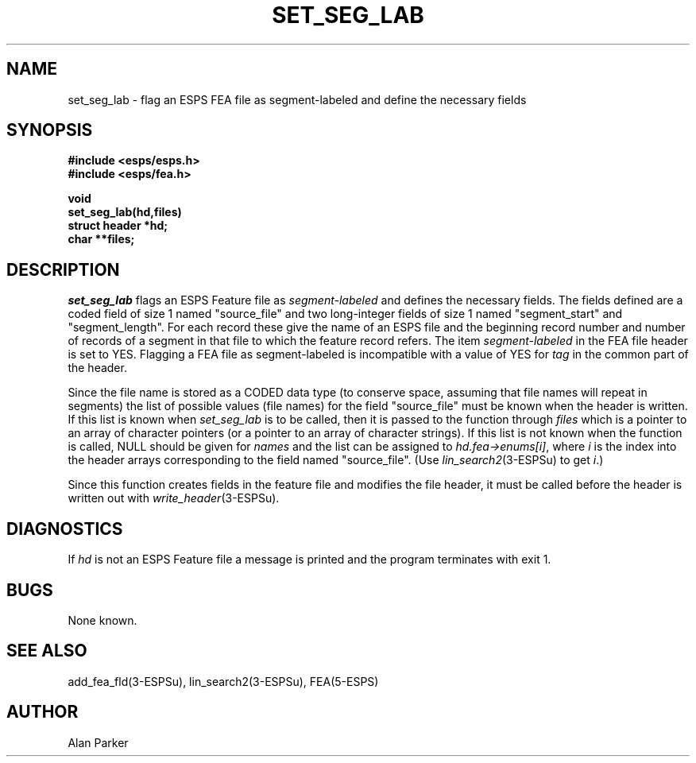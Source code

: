 .\" Copyright (c) 1987 Entropic Speech, Inc.; All rights reserved
.\" @(#)setseglab.3	1.4 22 Oct 1987 ESI
.TH SET_SEG_LAB 3\-ESPSu 22 Oct 1987
.ds ]W "\fI\s+4\ze\h'0.05'e\s-4\v'-0.4m'\fP\(*p\v'0.4m'\ Entropic Speech, Inc.
.SH NAME
set_seg_lab \- flag an ESPS FEA file as segment-labeled and
define the necessary fields
.SH SYNOPSIS
.nf
.ft B
#include <esps/esps.h>
#include <esps/fea.h>

void
set_seg_lab(hd,files)
struct header *hd;
char **files;
.fi
.ft
.SH DESCRIPTION
.I set_seg_lab
flags an ESPS Feature file as \fIsegment-labeled\fR and defines the
necessary fields.
The fields defined are
a coded field of size 1 named "source_file" and two
long-integer fields of size 1 named "segment_start" and "segment_length".
For each record these give the name of an ESPS file and the beginning
record number and number of records of a segment in that file to which
the feature record refers. 
The item \fIsegment-labeled\fR in the FEA file header is set to YES.
Flagging a FEA file as segment-labeled
is incompatible with a value of YES for
\fItag\fR
in the common part of the header.
.PP
Since the file name is stored as a CODED data type (to conserve space,
assuming that file names will repeat in segments) the list of possible
values (file names) for the field "source_file" must be known when the
header is written.    If this list is known when \fIset_seg_lab\fR is to
be called, then it is passed to the function through \fIfiles\fR which
is a pointer to an array of character pointers (or a pointer to an array
of character strings).   If this list is not known when the function is
called, NULL should be given for \fInames\fR and the list can be
assigned to \fIhd.fea->enums[i]\fR, where \fIi\fR is the index into the header
arrays corresponding to the field named "source_file".   (Use
\fIlin_search2\fR(3\-ESPSu) to get \fIi\fR.)
.PP 
Since this function creates fields in the feature file and modifies
the file header, it must be called before the header is written out
with \fIwrite_header\fR(3\-ESPSu).
.SH DIAGNOSTICS
.PP
If \fIhd\fR is not an ESPS Feature file a message is printed and the
program terminates with exit 1.   
.SH BUGS
None known.
.SH "SEE ALSO"
add_fea_fld(3\-ESPSu),
lin_search2(3\-ESPSu),
FEA(5\-ESPS)
.SH AUTHOR
Alan Parker
